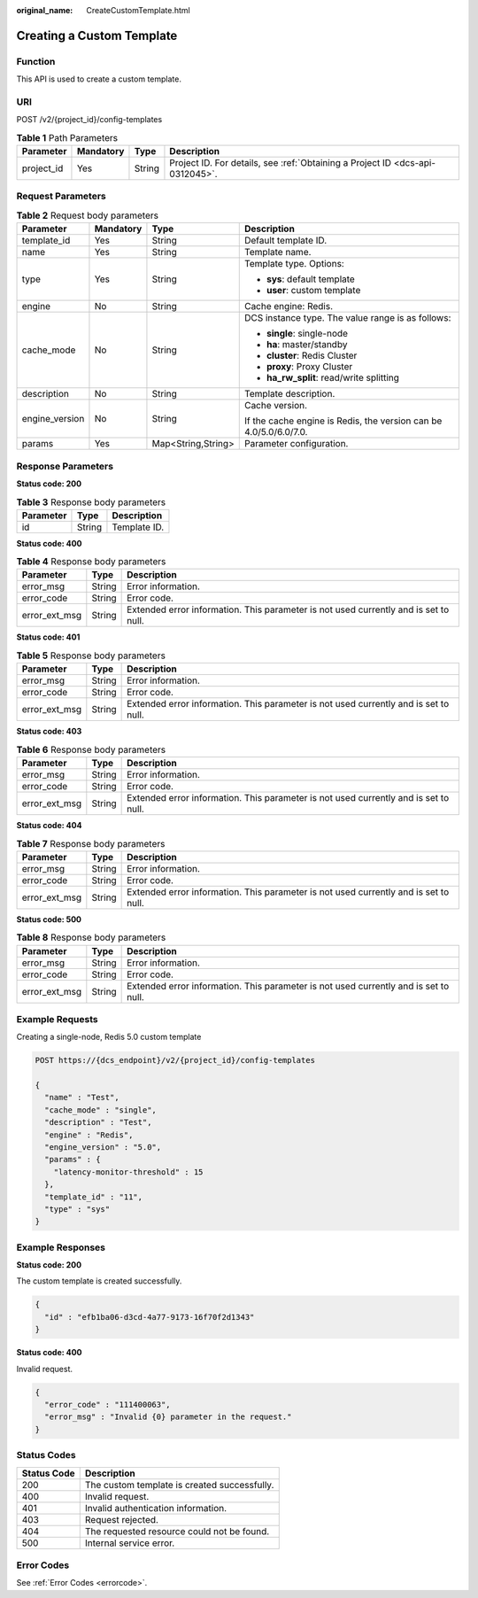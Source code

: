:original_name: CreateCustomTemplate.html

.. _CreateCustomTemplate:

Creating a Custom Template
==========================

Function
--------

This API is used to create a custom template.

URI
---

POST /v2/{project_id}/config-templates

.. table:: **Table 1** Path Parameters

   +------------+-----------+--------+-------------------------------------------------------------------------------+
   | Parameter  | Mandatory | Type   | Description                                                                   |
   +============+===========+========+===============================================================================+
   | project_id | Yes       | String | Project ID. For details, see :ref:`Obtaining a Project ID <dcs-api-0312045>`. |
   +------------+-----------+--------+-------------------------------------------------------------------------------+

Request Parameters
------------------

.. table:: **Table 2** Request body parameters

   +-----------------+-----------------+--------------------+-------------------------------------------------------------------+
   | Parameter       | Mandatory       | Type               | Description                                                       |
   +=================+=================+====================+===================================================================+
   | template_id     | Yes             | String             | Default template ID.                                              |
   +-----------------+-----------------+--------------------+-------------------------------------------------------------------+
   | name            | Yes             | String             | Template name.                                                    |
   +-----------------+-----------------+--------------------+-------------------------------------------------------------------+
   | type            | Yes             | String             | Template type. Options:                                           |
   |                 |                 |                    |                                                                   |
   |                 |                 |                    | -  **sys**: default template                                      |
   |                 |                 |                    | -  **user**: custom template                                      |
   +-----------------+-----------------+--------------------+-------------------------------------------------------------------+
   | engine          | No              | String             | Cache engine: Redis.                                              |
   +-----------------+-----------------+--------------------+-------------------------------------------------------------------+
   | cache_mode      | No              | String             | DCS instance type. The value range is as follows:                 |
   |                 |                 |                    |                                                                   |
   |                 |                 |                    | -  **single**: single-node                                        |
   |                 |                 |                    | -  **ha**: master/standby                                         |
   |                 |                 |                    | -  **cluster**: Redis Cluster                                     |
   |                 |                 |                    | -  **proxy**: Proxy Cluster                                       |
   |                 |                 |                    | -  **ha_rw_split**: read/write splitting                          |
   +-----------------+-----------------+--------------------+-------------------------------------------------------------------+
   | description     | No              | String             | Template description.                                             |
   +-----------------+-----------------+--------------------+-------------------------------------------------------------------+
   | engine_version  | No              | String             | Cache version.                                                    |
   |                 |                 |                    |                                                                   |
   |                 |                 |                    | If the cache engine is Redis, the version can be 4.0/5.0/6.0/7.0. |
   +-----------------+-----------------+--------------------+-------------------------------------------------------------------+
   | params          | Yes             | Map<String,String> | Parameter configuration.                                          |
   +-----------------+-----------------+--------------------+-------------------------------------------------------------------+

Response Parameters
-------------------

**Status code: 200**

.. table:: **Table 3** Response body parameters

   ========= ====== ============
   Parameter Type   Description
   ========= ====== ============
   id        String Template ID.
   ========= ====== ============

**Status code: 400**

.. table:: **Table 4** Response body parameters

   +---------------+--------+--------------------------------------------------------------------------------------+
   | Parameter     | Type   | Description                                                                          |
   +===============+========+======================================================================================+
   | error_msg     | String | Error information.                                                                   |
   +---------------+--------+--------------------------------------------------------------------------------------+
   | error_code    | String | Error code.                                                                          |
   +---------------+--------+--------------------------------------------------------------------------------------+
   | error_ext_msg | String | Extended error information. This parameter is not used currently and is set to null. |
   +---------------+--------+--------------------------------------------------------------------------------------+

**Status code: 401**

.. table:: **Table 5** Response body parameters

   +---------------+--------+--------------------------------------------------------------------------------------+
   | Parameter     | Type   | Description                                                                          |
   +===============+========+======================================================================================+
   | error_msg     | String | Error information.                                                                   |
   +---------------+--------+--------------------------------------------------------------------------------------+
   | error_code    | String | Error code.                                                                          |
   +---------------+--------+--------------------------------------------------------------------------------------+
   | error_ext_msg | String | Extended error information. This parameter is not used currently and is set to null. |
   +---------------+--------+--------------------------------------------------------------------------------------+

**Status code: 403**

.. table:: **Table 6** Response body parameters

   +---------------+--------+--------------------------------------------------------------------------------------+
   | Parameter     | Type   | Description                                                                          |
   +===============+========+======================================================================================+
   | error_msg     | String | Error information.                                                                   |
   +---------------+--------+--------------------------------------------------------------------------------------+
   | error_code    | String | Error code.                                                                          |
   +---------------+--------+--------------------------------------------------------------------------------------+
   | error_ext_msg | String | Extended error information. This parameter is not used currently and is set to null. |
   +---------------+--------+--------------------------------------------------------------------------------------+

**Status code: 404**

.. table:: **Table 7** Response body parameters

   +---------------+--------+--------------------------------------------------------------------------------------+
   | Parameter     | Type   | Description                                                                          |
   +===============+========+======================================================================================+
   | error_msg     | String | Error information.                                                                   |
   +---------------+--------+--------------------------------------------------------------------------------------+
   | error_code    | String | Error code.                                                                          |
   +---------------+--------+--------------------------------------------------------------------------------------+
   | error_ext_msg | String | Extended error information. This parameter is not used currently and is set to null. |
   +---------------+--------+--------------------------------------------------------------------------------------+

**Status code: 500**

.. table:: **Table 8** Response body parameters

   +---------------+--------+--------------------------------------------------------------------------------------+
   | Parameter     | Type   | Description                                                                          |
   +===============+========+======================================================================================+
   | error_msg     | String | Error information.                                                                   |
   +---------------+--------+--------------------------------------------------------------------------------------+
   | error_code    | String | Error code.                                                                          |
   +---------------+--------+--------------------------------------------------------------------------------------+
   | error_ext_msg | String | Extended error information. This parameter is not used currently and is set to null. |
   +---------------+--------+--------------------------------------------------------------------------------------+

Example Requests
----------------

Creating a single-node, Redis 5.0 custom template

.. code-block:: text

   POST https://{dcs_endpoint}/v2/{project_id}/config-templates

   {
     "name" : "Test",
     "cache_mode" : "single",
     "description" : "Test",
     "engine" : "Redis",
     "engine_version" : "5.0",
     "params" : {
       "latency-monitor-threshold" : 15
     },
     "template_id" : "11",
     "type" : "sys"
   }

Example Responses
-----------------

**Status code: 200**

The custom template is created successfully.

.. code-block::

   {
     "id" : "efb1ba06-d3cd-4a77-9173-16f70f2d1343"
   }

**Status code: 400**

Invalid request.

.. code-block::

   {
     "error_code" : "111400063",
     "error_msg" : "Invalid {0} parameter in the request."
   }

Status Codes
------------

=========== ============================================
Status Code Description
=========== ============================================
200         The custom template is created successfully.
400         Invalid request.
401         Invalid authentication information.
403         Request rejected.
404         The requested resource could not be found.
500         Internal service error.
=========== ============================================

Error Codes
-----------

See :ref:`Error Codes <errorcode>`.
